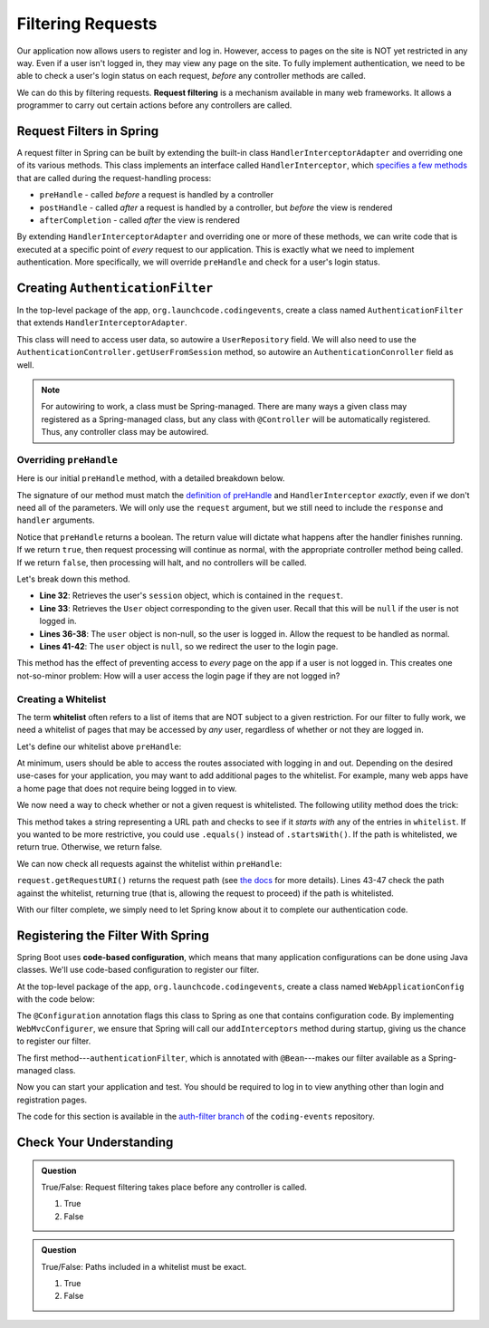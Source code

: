Filtering Requests
==================

Our application now allows users to register and log in. However, access to pages on the site is NOT yet restricted in any way. Even if a user isn't logged in, they may view any page on the site. To fully implement authentication, we need to be able to check a user's login status on each request, *before* any controller methods are called.

.. index:: ! request filtering

We can do this by filtering requests. **Request filtering** is a mechanism available in many web frameworks. It allows a programmer to carry out certain actions before any controllers are called.

Request Filters in Spring
-------------------------

A request filter in Spring can be built by extending the built-in class ``HandlerInterceptorAdapter`` and overriding one of its various methods. This class implements an interface called ``HandlerInterceptor``, which `specifies a few methods <https://docs.spring.io/spring-framework/docs/current/javadoc-api/org/springframework/web/servlet/HandlerInterceptor.html>`_ that are called during the request-handling process:

- ``preHandle`` - called *before* a request is handled by a controller
- ``postHandle`` - called *after* a request is handled by a controller, but *before* the view is rendered
- ``afterCompletion`` - called *after* the view is rendered

By extending ``HandlerInterceptorAdapter`` and overriding one or more of these methods, we can write code that is executed at a specific point of *every* request to our application. This is exactly what we need to implement authentication. More specifically, we will override ``preHandle`` and check for a user's login status.

Creating ``AuthenticationFilter``
---------------------------------

In the top-level package of the app, ``org.launchcode.codingevents``, create a class named ``AuthenticationFilter`` that extends ``HandlerInterceptorAdapter``. 

This class will need to access user data, so autowire a ``UserRepository`` field. We will also need to use the ``AuthenticationController.getUserFromSession`` method, so autowire an ``AuthenticationConroller`` field as well.

.. sourcecode:: java
   :lineno-start: 19

   public class AuthenticationFilter extends HandlerInterceptorAdapter {

      @Autowired
      UserRepository userRepository;

      @Autowired
      AuthenticationController authenticationController;

   }

.. admonition:: Note

   For autowiring to work, a class must be Spring-managed. There are many ways a given class may registered as a Spring-managed class, but any class with ``@Controller`` will be automatically registered. Thus, any controller class may be autowired.

Overriding ``preHandle``
^^^^^^^^^^^^^^^^^^^^^^^^

Here is our initial ``preHandle`` method, with a detailed breakdown below.

.. sourcecode:: java
   :lineno-start: 27

   @Override
   public boolean preHandle(HttpServletRequest request,
                           HttpServletResponse response,
                           Object handler) throws IOException {

      HttpSession session = request.getSession();
      User user = authenticationController.getUserFromSession(session);

      // The user is logged in
      if (user != null) {
         return true;
      }

      // The user is NOT logged in
      response.sendRedirect("/login");
      return false;
   }

The signature of our method must match the `definition of preHandle <https://docs.spring.io/spring-framework/docs/current/javadoc-api/org/springframework/web/servlet/HandlerInterceptor.html#preHandle-javax.servlet.http.HttpServletRequest-javax.servlet.http.HttpServletResponse-java.lang.Object->`_ and ``HandlerInterceptor`` *exactly*, even if we don't need all of the parameters. We will only use the ``request`` argument, but we still need to include the ``response`` and ``handler`` arguments.

Notice that ``preHandle`` returns a boolean. The return value will dictate what happens after the handler finishes running. If we return ``true``, then request processing will continue as normal, with the appropriate controller method being called. If we return ``false``, then processing will halt, and no controllers will be called.

Let's break down this method.

- **Line 32**: Retrieves the user's ``session`` object, which is contained in the ``request``.
- **Line 33**: Retrieves the ``User`` object corresponding to the given user. Recall that this will be ``null`` if the user is not logged in.
- **Lines 36-38**: The ``user`` object is non-null, so the user is logged in. Allow the request to be handled as normal.
- **Lines 41-42**: The ``user`` object is ``null``, so we redirect the user to the login page.

This method has the effect of preventing access to *every* page on the app if a user is not logged in. This creates one not-so-minor problem: How will a user access the login page if they are not logged in?

Creating a Whitelist
^^^^^^^^^^^^^^^^^^^^

.. index:: ! whitelist

The term **whitelist** often refers to a list of items that are NOT subject to a given restriction. For our filter to fully work, we need a whitelist of pages that may be accessed by *any* user, regardless of whether or not they are logged in.

Let's define our whitelist above ``preHandle``:

.. sourcecode:: java
   :lineno-start: 27

   private static final List<String> whitelist = Arrays.asList("/login", "/register", "/logout");

At minimum, users should be able to access the routes associated with logging in and out. Depending on the desired use-cases for your application, you may want to add additional pages to the whitelist. For example, many web apps have a home page that does not require being logged in to view. 

We now need a way to check whether or not a given request is whitelisted. The following utility method does the trick:

.. sourcecode:: java
   :lineno-start: 29

   private static boolean isWhitelisted(String path) {
      for (String pathRoot : whitelist) {
         if (path.startsWith(pathRoot)) {
               return true;
         }
      }
      return false;
   }

This method takes a string representing a URL path and checks to see if it *starts with* any of the entries in ``whitelist``. If you wanted to be more restrictive, you could use ``.equals()`` instead of ``.startsWith()``. If the path is whitelisted, we return true. Otherwise, we return false.

We can now check all requests against the whitelist within ``preHandle``:

.. sourcecode:: java
   :lineno-start: 38

   @Override
   public boolean preHandle(HttpServletRequest request,
                           HttpServletResponse response,
                           Object handler) throws IOException {

      // Don't require sign-in for whitelisted pages
      if (isWhitelisted(request.getRequestURI())) {
         // returning true indicates that the request may proceed
         return true;
      }

      HttpSession session = request.getSession();
      User user = authenticationController.getUserFromSession(session);

      // The user is logged in
      if (user != null) {
         return true;
      }

      // The user is NOT logged in
      response.sendRedirect("/login");
      return false;
   }

``request.getRequestURI()`` returns the request path (see `the docs <https://javaee.github.io/javaee-spec/javadocs/javax/servlet/http/HttpServletRequest.html>`_ for more details). Lines 43-47 check the path against the whitelist, returning true (that is, allowing the request to proceed) if the path is whitelisted. 

With our filter complete, we simply need to let Spring know about it to complete our authentication code.

Registering the Filter With Spring
----------------------------------

.. index:: ! code-based configuration

Spring Boot uses **code-based configuration**, which means that many application configurations can be done using Java classes. We'll use code-based configuration to register our filter.

At the top-level package of the app, ``org.launchcode.codingevents``, create a class named ``WebApplicationConfig`` with the code below:

.. sourcecode:: java
   :lineno-start: 11

   @Configuration
   public class WebApplicationConfig implements WebMvcConfigurer {

      // Create spring-managed object to allow the app to access our filter
      @Bean
      public AuthenticationFilter authenticationFilter() {
         return new AuthenticationFilter();
      }

      // Register the filter with the Spring container
      @Override
      public void addInterceptors(InterceptorRegistry registry) {
         registry.addInterceptor( authenticationFilter() );
      }

   }

The ``@Configuration`` annotation flags this class to Spring as one that contains configuration code. By implementing ``WebMvcConfigurer``, we ensure that Spring will call our ``addInterceptors`` method during startup, giving us the chance to register our filter. 

The first method---``authenticationFilter``, which is annotated with ``@Bean``---makes our filter available as a Spring-managed class. 

Now you can start your application and test. You should be required to log in to view anything other than login and registration pages. 

The code for this section is available in the `auth-filter branch <https://github.com/LaunchCodeEducation/coding-events/tree/auth-filter>`_ of the ``coding-events`` repository.

Check Your Understanding
------------------------

.. admonition:: Question

   True/False: Request filtering takes place before any controller is called.

   #. True
   #. False

.. ans: True

.. admonition:: Question

   True/False: Paths included in a whitelist must be exact.

   #. True
   #. False

.. ans: False, whitelisted paths can be just a root address.

